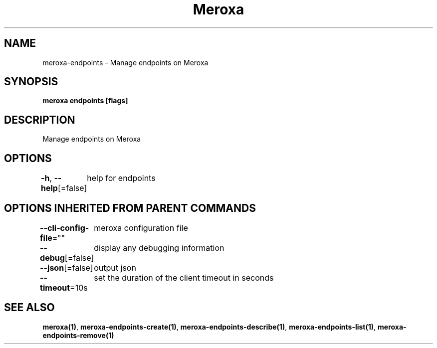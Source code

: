 .nh
.TH "Meroxa" "1" "Nov 2021" "Meroxa CLI " "Meroxa Manual"

.SH NAME
.PP
meroxa\-endpoints \- Manage endpoints on Meroxa


.SH SYNOPSIS
.PP
\fBmeroxa endpoints [flags]\fP


.SH DESCRIPTION
.PP
Manage endpoints on Meroxa


.SH OPTIONS
.PP
\fB\-h\fP, \fB\-\-help\fP[=false]
	help for endpoints


.SH OPTIONS INHERITED FROM PARENT COMMANDS
.PP
\fB\-\-cli\-config\-file\fP=""
	meroxa configuration file

.PP
\fB\-\-debug\fP[=false]
	display any debugging information

.PP
\fB\-\-json\fP[=false]
	output json

.PP
\fB\-\-timeout\fP=10s
	set the duration of the client timeout in seconds


.SH SEE ALSO
.PP
\fBmeroxa(1)\fP, \fBmeroxa\-endpoints\-create(1)\fP, \fBmeroxa\-endpoints\-describe(1)\fP, \fBmeroxa\-endpoints\-list(1)\fP, \fBmeroxa\-endpoints\-remove(1)\fP
